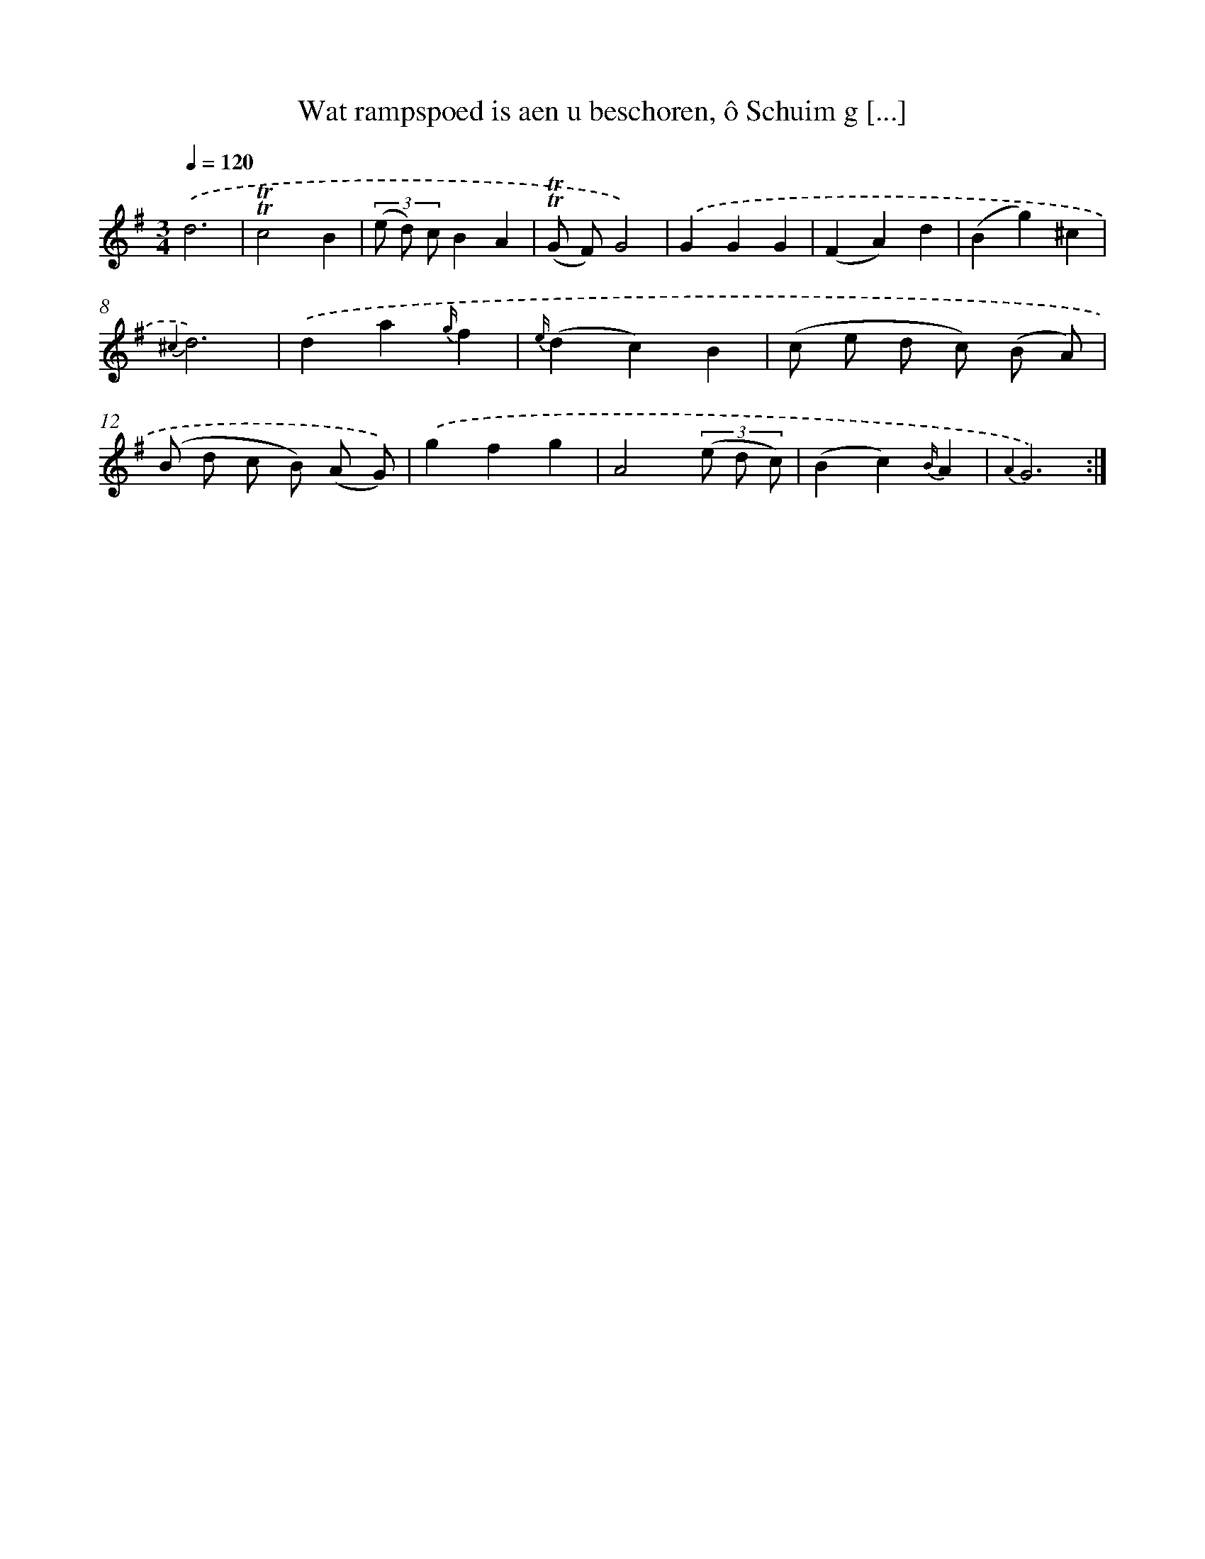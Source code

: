 X: 16370
T: Wat rampspoed is aen u beschoren, ô Schuim g [...]
%%abc-version 2.0
%%abcx-abcm2ps-target-version 5.9.1 (29 Sep 2008)
%%abc-creator hum2abc beta
%%abcx-conversion-date 2018/11/01 14:38:02
%%humdrum-veritas 21646715
%%humdrum-veritas-data 339060887
%%continueall 1
%%barnumbers 0
L: 1/4
M: 3/4
Q: 1/4=120
K: G clef=treble
.('d3 |
!trill!!trill!c2B |
(3(e/ d/) c/BA |
(!trill!!trill!G/ F/)G2) |
.('GGG |
(FA)d |
(Bg)^c |
{^c2}d3) |
.('da{g/}f |
{e/}(dc)B |
(c/ e/ d/ c/) (B/ A/) |
(B/ d/ c/ B/) (A/ G/)) |
.('gfg |
A2(3(e/ d/ c/) |
(Bc){B/}A |
{A2}G3) :|]
